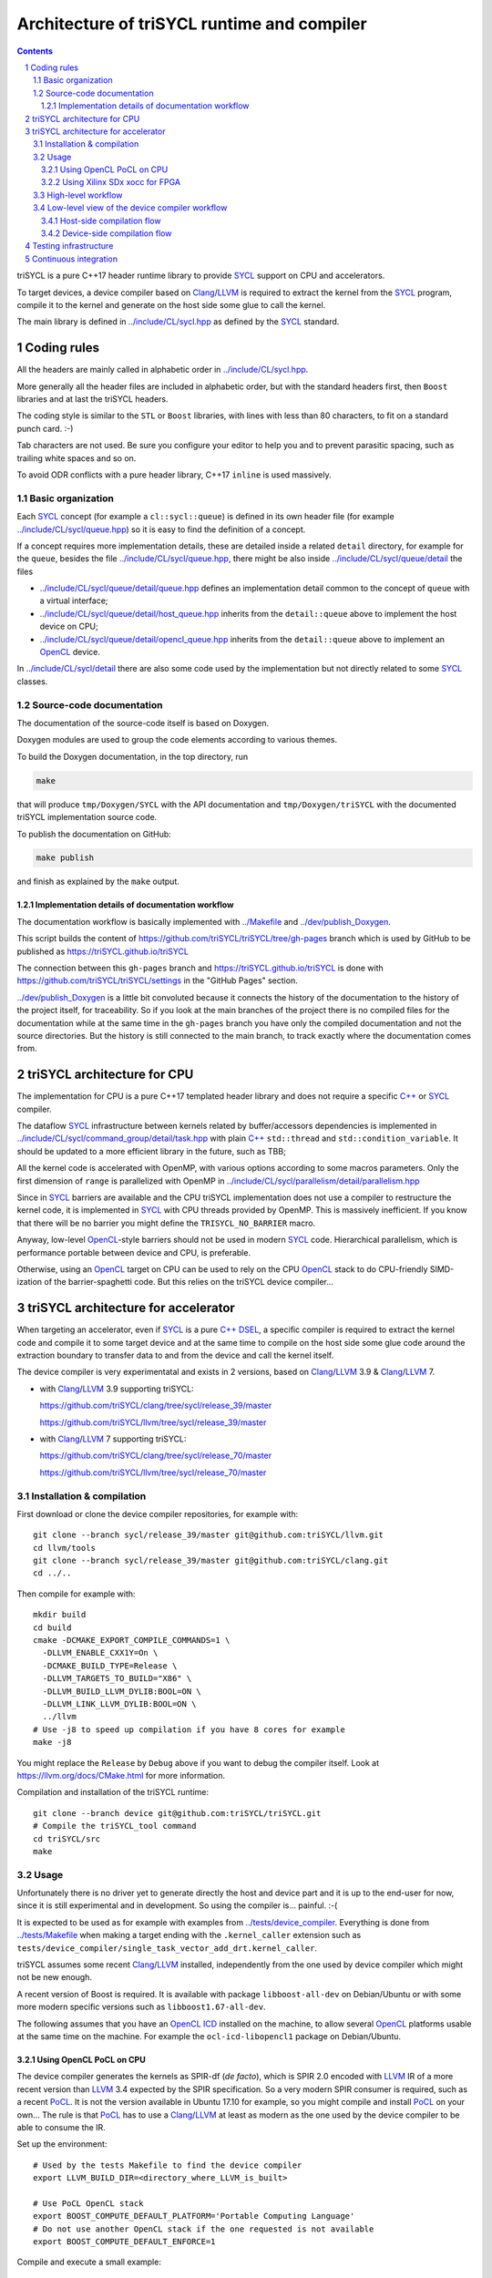 ===============================================
 Architecture of triSYCL runtime and compiler
===============================================

.. section-numbering::

.. contents::

.. highlight:: Bash


triSYCL is a pure C++17 header runtime library to provide SYCL_ support
on CPU and accelerators.

To target devices, a device compiler based on Clang_/LLVM_ is required
to extract the kernel from the SYCL_ program, compile it to the kernel
and generate on the host side some glue to call the kernel.

The main library is defined in `<../include/CL/sycl.hpp>`_ as defined by the
SYCL_ standard.


Coding rules
============

All the headers are mainly called in alphabetic order in
`<../include/CL/sycl.hpp>`_.

More generally all the header files are included in alphabetic order,
but with the standard headers first, then ``Boost`` libraries and at
last the triSYCL headers.

The coding style is similar to the ``STL`` or ``Boost`` libraries,
with lines with less than 80 characters, to fit on a standard punch
card. :-)

Tab characters are not used. Be sure you configure your editor to help
you and to prevent parasitic spacing, such as trailing white spaces
and so on.

To avoid ODR conflicts with a pure header library, C++17 ``inline`` is
used massively.


Basic organization
------------------

Each SYCL_ concept (for example a ``cl::sycl::queue``) is defined in its
own header file (for example `<../include/CL/sycl/queue.hpp>`_) so it is
easy to find the definition of a concept.

If a concept requires more implementation details, these are detailed
inside a related ``detail`` directory, for example for the ``queue``,
besides the file `<../include/CL/sycl/queue.hpp>`_, there might be also
inside `<../include/CL/sycl/queue/detail>`_ the files

- `<../include/CL/sycl/queue/detail/queue.hpp>`_ defines an
  implementation detail common to the concept of ``queue`` with a
  virtual interface;

- `<../include/CL/sycl/queue/detail/host_queue.hpp>`_ inherits from
  the ``detail::queue`` above to implement the host device on CPU;

- `<../include/CL/sycl/queue/detail/opencl_queue.hpp>`_ inherits from
  the ``detail::queue`` above to implement an OpenCL_ device.

In `<../include/CL/sycl/detail>`_ there are also some code used by the
implementation but not directly related to some SYCL_ classes.


Source-code documentation
-------------------------

The documentation of the source-code itself is based on Doxygen.

Doxygen modules are used to group the code elements according to
various themes.

To build the Doxygen documentation, in the top directory, run

.. code:: bash

  make

that will produce ``tmp/Doxygen/SYCL`` with the API documentation and
``tmp/Doxygen/triSYCL`` with the documented triSYCL implementation
source code.

To publish the documentation on GitHub:

.. code:: bash

  make publish

and finish as explained by the ``make`` output.


Implementation details of documentation workflow
~~~~~~~~~~~~~~~~~~~~~~~~~~~~~~~~~~~~~~~~~~~~~~~~

The documentation workflow is basically implemented with
`<../Makefile>`_ and `<../dev/publish_Doxygen>`_.

This script builds the content of
https://github.com/triSYCL/triSYCL/tree/gh-pages branch which is used
by GitHub to be published as https://triSYCL.github.io/triSYCL

The connection between this ``gh-pages`` branch and
https://triSYCL.github.io/triSYCL is done with
https://github.com/triSYCL/triSYCL/settings in the "GitHub Pages" section.

`<../dev/publish_Doxygen>`_ is a little bit convoluted because it
connects the history of the documentation to the history of the
project itself, for traceability. So if you look at the main branches
of the project there is no compiled files for the documentation while
at the same time in the ``gh-pages`` branch you have only the compiled
documentation and not the source directories. But the history is still
connected to the main branch, to track exactly where the documentation
comes from.


triSYCL architecture for CPU
============================

The implementation for CPU is a pure C++17 templated header library
and does not require a specific `C++`_ or SYCL_ compiler.

The dataflow SYCL_ infrastructure between kernels related by
buffer/accessors dependencies is implemented in
`<../include/CL/sycl/command_group/detail/task.hpp>`_ with plain `C++`_
``std::thread`` and ``std::condition_variable``. It should be updated
to a more efficient library in the future, such as TBB;

All the kernel code is accelerated with OpenMP, with various options
according to some macros parameters. Only the first dimension of
``range`` is parallelized with OpenMP in
`<../include/CL/sycl/parallelism/detail/parallelism.hpp>`_

Since in SYCL_ barriers are available and the CPU triSYCL
implementation does not use a compiler to restructure the kernel code,
it is implemented in SYCL_ with CPU threads provided by OpenMP. This is
massively inefficient. If you know that there will be no barrier you
might define the ``TRISYCL_NO_BARRIER`` macro.

Anyway, low-level OpenCL_-style barriers should not be used in modern
SYCL_ code. Hierarchical parallelism, which is performance portable
between device and CPU, is preferable.

Otherwise, using an OpenCL_ target on CPU can be used to rely on the
CPU OpenCL_ stack to do CPU-friendly SIMD-ization of the
barrier-spaghetti code. But this relies on the triSYCL device
compiler...


triSYCL architecture for accelerator
====================================

When targeting an accelerator, even if SYCL_ is a pure `C++`_ DSEL_, a
specific compiler is required to extract the kernel code and compile
it to some target device and at the same time to compile on the host side
some glue code around the extraction boundary to transfer data to and
from the device and call the kernel itself.

The device compiler is very experimentatal and exists in 2 versions,
based on Clang_/LLVM_ 3.9 & Clang_/LLVM_ 7.

- with Clang_/LLVM_ 3.9 supporting triSYCL:

  https://github.com/triSYCL/clang/tree/sycl/release_39/master

  https://github.com/triSYCL/llvm/tree/sycl/release_39/master

- with Clang_/LLVM_ 7 supporting triSYCL:

  https://github.com/triSYCL/clang/tree/sycl/release_70/master

  https://github.com/triSYCL/llvm/tree/sycl/release_70/master


Installation & compilation
--------------------------

First download or clone the device compiler repositories, for example
with::

  git clone --branch sycl/release_39/master git@github.com:triSYCL/llvm.git
  cd llvm/tools
  git clone --branch sycl/release_39/master git@github.com:triSYCL/clang.git
  cd ../..

Then compile for example with::

  mkdir build
  cd build
  cmake -DCMAKE_EXPORT_COMPILE_COMMANDS=1 \
    -DLLVM_ENABLE_CXX1Y=On \
    -DCMAKE_BUILD_TYPE=Release \
    -DLLVM_TARGETS_TO_BUILD="X86" \
    -DLLVM_BUILD_LLVM_DYLIB:BOOL=ON \
    -DLLVM_LINK_LLVM_DYLIB:BOOL=ON \
    ../llvm
  # Use -j8 to speed up compilation if you have 8 cores for example
  make -j8

You might replace the ``Release`` by ``Debug`` above if you want to
debug the compiler itself. Look at https://llvm.org/docs/CMake.html
for more information.

Compilation and installation of the triSYCL runtime::

  git clone --branch device git@github.com:triSYCL/triSYCL.git
  # Compile the triSYCL_tool command
  cd triSYCL/src
  make


Usage
-----

Unfortunately there is no driver yet to generate directly the host and
device part and it is up to the end-user for now, since it is still
experimental and in development. So using the compiler
is... painful. :-(

It is expected to be used as for example with examples from
`<../tests/device_compiler>`_. Everything is done from
`<../tests/Makefile>`_ when making a target ending with the
``.kernel_caller`` extension such as
``tests/device_compiler/single_task_vector_add_drt.kernel_caller``.

triSYCL assumes some recent Clang_/LLVM_ installed, independently from
the one used by device compiler which might not be new enough.

A recent version of Boost is required. It is available with package
``libboost-all-dev`` on Debian/Ubuntu or with some more modern
specific versions such as ``libboost1.67-all-dev``.

The following assumes that you have an `OpenCL ICD
<https://www.khronos.org/news/permalink/opencl-installable-client-driver-icd-loader>`_
installed on the machine, to allow several OpenCL_ platforms usable at
the same time on the machine. For example the ``ocl-icd-libopencl1``
package on Debian/Ubuntu.


Using OpenCL PoCL on CPU
~~~~~~~~~~~~~~~~~~~~~~~~

The device compiler generates the kernels as SPIR-df (*de facto*),
which is SPIR 2.0 encoded with LLVM_ IR of a more recent version than
LLVM_ 3.4 expected by the SPIR specification. So a very modern SPIR
consumer is required, such as a recent PoCL_. It is not the version
available in Ubuntu 17.10 for example, so you might compile and
install PoCL_ on your own... The rule is that PoCL_ has to use a
Clang_/LLVM_ at least as modern as the one used by the device compiler
to be able to consume the IR.

Set up the environment::

  # Used by the tests Makefile to find the device compiler
  export LLVM_BUILD_DIR=<directory_where_LLVM_is_built>

  # Use PoCL OpenCL stack
  export BOOST_COMPUTE_DEFAULT_PLATFORM='Portable Computing Language'
  # Do not use another OpenCL stack if the one requested is not available
  export BOOST_COMPUTE_DEFAULT_ENFORCE=1

Compile and execute a small example::

  cd tests
  make -j2 device_compiler/single_task_vector_add_drt.kernel_caller
  device_compiler/single_task_vector_add_drt.kernel_caller
    [...]
    Queue waiting for kernel completion

    **** no errors detected


Using Xilinx SDx xocc for FPGA
~~~~~~~~~~~~~~~~~~~~~~~~~~~~~~

Let's assume you have installed Xilinx_ SDx somewhere, and probably a
``/etc/OpenCL/vendors/xilinx.icd`` file containing the string
``libxilinxopencl.so`` to have the OpenCL_ ICD indirection
working.

Initialize the environment with something like::

  export XILINX_SDX=/opt/Xilinx/SDx/2017.2
  PATH=$PATH:$XILINX_SDX/bin
  export LD_LIBRARY_PATH=$XILINX_SDX/runtime/lib/x86_64:$XILINX_SDX/lib/lnx64.o

  # Used by the tests Makefile to find the device compiler
  export LLVM_BUILD_DIR=<directory_where_LLVM_is_built>

  # Use the Xilinx OpenCL stack
  export BOOST_COMPUTE_DEFAULT_PLATFORM=Xilinx
  # Do not use another OpenCL stack if the one requested is not available
  export BOOST_COMPUTE_DEFAULT_ENFORCE=1

Compile and execute a small example::

  cd tests
  make -j2 device_compiler/single_task_vector_add_drt.kernel_caller
  device_compiler/single_task_vector_add_drt.kernel_caller
    [...]
    Queue waiting for kernel completion

    **** no errors detected

Note that since the final code contains the FPGA bit-stream
configuration file and not the SPIR representation, it takes *quite a
lot of time* to be generated through SDx...


High-level workflow
-------------------

.. figure:: images/2018-01-22--26-triSYCL-workflow-SPIR.svg
   :width: 100%
   :alt: High-level compilation workflow in triSYCL
   :name: Figure 1

   Figure 1: High-level view of the compilation workflow in triSYCL.

When compiling on CPU, since triSYCL relies on the fact that SYCL_ is a
pure `C++`_ executable DSEL_, the `C++`_ SYCL_ code is just compiled with any
host compiler (top of `Figure 1`_) which includes the SYCL_ runtime
(bottom left of `Figure 1`_) which is a plain `C++`_ header file. A CPU
executable is generated, using OpenMP_ for multithreading.

If some OpenCL_ features are used through the interoperability mode
(non-single-source SYCL_), then an OpenCL_ library is required to
interact with some OpenCL_ devices.

When using SYCL_ in single-source mode on device, the compilation flow
is quite more complex because it requires a device compiler to split
and compile the code for the final target.

The Clang_/LLVM_-based device compiler (bottom of `Figure 1`_)
compiles the `C++`_ SYCL_ code as for CPU only, but just keep the
kernel part of the code and produce a simple portable intermediate
representation (SPIR) of the kernels.  For now, triSYCL uses SPIR-df
(*de facto*), a non-conforming SPIR 2.0 encoded in something newer
than LLVM_ 3.4 IR. But you could graft an official SPIR down-caster if
you have one or a SPIR-V generator using this SPIR-df.

Then this SPIR-df output is optionally compiled by some vendor
compiler to speed-up the launch time by doing some compilation
ahead. With PoCL_ it is not done (dashed arrow line) but for FPGA it is
done ahead-of-time since compilation is *very* slow.

In single-source mode on the host side, the source code has also to go
through the device compiler, but to do the dual operation: to remove the
kernel code and just to keep the host code. This is also where some glue to
call the kernels and to do the argument serialization is done.

The kernel binary generated by the other compiler flow is also
included in the host code so that the main host executable is
self-contained and can start the kernel on the device without having
to load the binary from an external file. It is a manual way to get a
*fat binary* and we could probably use the official off-loading
Clang_/LLVM_-way in the future.


Low-level view of the device compiler workflow
----------------------------------------------

.. figure:: images/triSYCL-device-compiler-workflow.svg
   :width: 100%
   :alt: Low-level compilation workflow in triSYCL
   :name: Figure 2

   Figure 2: Low-level view of the compilation workflow in triSYCL.

The real workflow is currently implemented in `<../tests/Makefile>`_
and this is the current source of truth. The path to go for example
from a ``ex.cpp`` file to a final ``ex.kernel_caller`` is summarized
on `Figure 2`_,

Each intermediate file is characterized by a specific extension:

``.cpp``
  for the single-source SYCL_ `C++`_ input file;

``.bc``
  some LLVM_ IR bitcode;

``.ll``
  some LLVM_ IR in textual assembly syntax;

``.kernel_caller``
  for the final host executable, with the kernel binary internalized
  so the host can load and launch the kernels on the devices without
  external files.

Note that the file without any extension is actually the normal
CPU-only executable, which does not appear in this picture because it
is about compiling for device instead.

All the SYCL_-specific LLVM_ passes are in the ``lib/SYCL`` directory of LLVM_.


Host-side compilation flow
~~~~~~~~~~~~~~~~~~~~~~~~~~

The file extensions used on the host side are:

``.pre_kernel_caller.ll``
  the SYCL_ `C++`_ code compiled by Clang_ for the host side, including
  the call of the kernels;

``.kernel_caller.ll``
  the LLVM_ IR of the host code after the LLVM_ triSYCL
  transformation passes;

To generate the ``.pre_kernel_caller.ll`` file, the source code is
compiled with::

  clang -O3 -sycl

which is basically ``clang`` unchanged, but with ``loop-idiom``
detection pass skipped because otherwise it generates some memory copy
intrinsic functions that prevents some argument flattening to work
later.

The ``-O3`` is important to generate optimized minimal code that can
be massaged later, with a lot of in-lining to have the `C++`_ constructs
to disappear. Otherwise less optimized code breaks a lot of
assumptions in the triSYCL-specific LLVM_ passes later.

The compilation flow to generate the final ``.kernel_caller.ll`` file
is based on LLVM_ ``opt`` to apply a sequence of LLVM_ passes:

``-globalopt -deadargelim``
  to clean-up the code before SYCL_ massaging;

``-SYCL-args-flattening``
  is a fundamental SYCL_-specific pass that takes the lambda capture
  (basically a `C++`_ structure passed by address) of a SYCL_ kernel
  lambda expression and flattens it as its content. So basically if the
  capture has several scalar and accessor parameters, the structure
  address used in the function call is replaced by a function call
  with all the parameters explicitly passed as arguments. This makes
  the classical OpenCL_-style kernel parameter to show up;

``-loop-idiom``
  then the loop-idiom detection pass which was not applied before to
  avoid choking the ``SYCL-args-flattening`` pass can now be applied
  to optimize some loops and generate the LLVM_ intrinsics representing
  memory copies and initialization for example;

``-deadargelim``
  removes some dead code that might be left by previous passes;

``-SYCL-serialize-arguments``
  is another fundamental SYCL-specific pass on host side which
  replaces a kernel function call by some calls to the runtime to
  select the kernel and serialize all the kernel arguments.

  The input code from the triSYCL headers of the form

  .. code-block:: C++

     cl::sycl::detail::set_kernel_task_marker(t);
     cl::sycl::detail::instantiate_kernel<KernelName>(/* flatten args */);

  is replaced by

  .. code-block:: C++

     cl::sycl::drt::set_kernel(detail::task &task, const char *kernel_name,
                               const char *kernel_short_name);
     // For each parameter call:
     // either for a scalar argument
     cl::sycl::drt::serialize_arg(detail::task &task, std::size_t index,
                                  void *arg, std::size_t arg_size);
     // or for an accessor argument
     cl::sycl::drt::serialize_accessor_arg(detail::task &task, std::size_t index,
                                           void *arg, std::size_t arg_size);

  The marking functions generated by triSYCL headers are in
  `<../include/CL/sycl/detail/instantiate_kernel.hpp>`_ while the
  functions used by the transformed code are in
  `<../include/CL/sycl/device_runtime.hpp>`_. The functions from
  ``cl::sycl::drt::`` are the link to the underlying runtime, such as
  OpenCL_.

``-deadargelim``
  again to removes some dead code that might be left by previous pass.


Device-side compilation flow
~~~~~~~~~~~~~~~~~~~~~~~~~~~~

The file extensions used on the kernel side are:

``.pre_kernel.ll``
  the SYCL_ `C++`_ code compiled by Clang_ for the host side, including
  the call of the kernels;

``.kernel.bc``
  the LLVM_ IR of the host code after the LLVM_ triSYCL pass
  transformations;

``.kernel.bin``
  is for the kernel binary to be shipped into the final host
  executable. This is typically a SPIR LLVM_ IR bitcode or an FPGA
  bitstream configuration;

``.kernel.internalized.cxx``
  is the kernel binary represented as `C++`_ code so it can just be
  compiled by a C++ compiler to have it internalized into the final
  host binary and used by the runtime.

  It is constructed from the ``.kernel.bin`` file through the helper
  ``triSYCL_tool --source-in``.

To generate the ``.pre_kernel.ll`` file, the source code is compiled
with::

  clang -O3 -DTRISYCL_DEVICE -sycl -sycl-is-device

This is similar to the compilation for the host side and the ``-O3``
is important for the same reasons. ``-DTRISYCL_DEVICE`` is used so
the triSYCL headers behave slightly differently on the device code,
mainly enabling some address-space related code used to represent
OpenCL_ ``global`` or ``local`` memory for example.

Like for the host side path, the compilation flow to generate the
final ``.kernel.bc`` file is based on LLVM_ ``opt`` to apply a sequence
of LLVM_ passes with:

``-globalopt -deadargelim -SYCL-args-flattening -deadargelim``
  are applied as for the host side. It is important to have globally
  the same code compiled with the same passes for both host and device
  side to keep the code synchronized before serialization. Otherwise
  it would lead to some mismatch and some wrong global code at the
  end;

``-SYCL-kernel-filter``
  this is one of the most important SYCL_-specific pass on the device
  side, to extract the kernels from the single-source code. Actually
  it works in 2 passes, in a mark-and-sweep approach. Here is the
  first pass that marks all the kernel with external linkage (tricking
  the compiler as it might be useful from outside) and all the
  non-kernel part with internal linkage;

``-globaldce``
  this is the second stage of kernel selection. It will remove all the
  dead code of the program. Since only the kernels have been marked as
  potentially used from the outside, after application of this pass,
  only what is transitively useful for the kernels are left. So only
  remains the device code;

``-RELGCD``
  compiling C++ comes with an ABI storing the lists of global static
  constructors and destructors. Unfortunately even if at the end these
  lists are empty because of SYCL_ specification, they are not removed
  by ``-globaldce`` and it is not supported by SPIR yet. So this
  SYCL_-specific pass Removes the Empty List of Global Constructors or
  Destructors (RELGCD);

``-reqd-workgroup-size-1``
  in the case the kernel are compiled with only 1 SPIR work-group with
  1 work-item (common use case on FPGA), this SYCL_-specific pass add a
  SPIR metadata on the kernels to specify it will be called with *only*
  1 work-item. This way the target compiler can spare some resources
  on the device;

``-inSPIRation``
  is the SYCL_-specific pass generating the SPIR 2.0-style LLVM_ IR
  output. Since it generates LLVM_ IR with the version of the recent
  LLVM_ used, it is quite more modern that the official SPIR 2.0 based
  on LLVM_ 3.4 IR. So it is a SPIR-df (*de facto*)", which is nevertheless
  accepted by some tools. But by using a bitcode down-caster, it could
  probably make some decent official SPIR 2.0 encoded in LLVM_ 3.4
  IR. Otherwise a SPIR-V back-end could generate some SPIR-V code from
  this.

``-globaldce`` is the last cleaning to remove unused functions, for
  example ``__gxx_personality_v0`` that was used to specify the
  exception handling flavour for the kernel functions before SPIR
  transformation.


Testing infrastructure
======================

Look at `<testing.rst>`_ and `<../tests/README.rst>`_


Continuous integration
======================

Travis CI is used to validate triSYCL with its test suite from `tests/
<../tests>`_ on CPU and OpenCL_ with interoperability mode, using CMake
``ctest``.

The device compiler is not tested yet through Travis CI. :-(

Look at `<../.travis.yml>`_ and `<../Dockerfile>`_ for the
configuration.


..
  Actually include:: doc/common-includes.rst does not work in GitHub
  :-( https://github.com/github/markup/issues/172

  So manual inline of the following everywhere... :-(

.. Some useful link definitions:

.. _AMD: http://www.amd.com

.. _Bolt: https://github.com/HSA-Libraries/Bolt

.. _Boost.Compute: https://github.com/boostorg/compute

.. _Boost.MultiArray: http://www.boost.org/doc/libs/1_55_0/libs/multi_array/doc/index.html

.. _C++: http://www.open-std.org/jtc1/sc22/wg21/

.. _committee: https://isocpp.org/std/the-committee

.. _C++AMP: http://msdn.microsoft.com/en-us/library/hh265137.aspx

.. _Clang: http://clang.llvm.org/

.. _CLHPP: https://github.com/KhronosGroup/OpenCL-CLHPP

.. _Codeplay: http://www.codeplay.com

.. _ComputeCpp: https://www.codeplay.com/products/computesuite/computecpp

.. _CUDA: https://developer.nvidia.com/cuda-zone

.. _DirectX: http://en.wikipedia.org/wiki/DirectX

.. _DSEL: http://en.wikipedia.org/wiki/Domain-specific_language

.. _Eigen: http://eigen.tuxfamily.org

.. _Fortran: http://en.wikipedia.org/wiki/Fortran

.. _GCC: http://gcc.gnu.org/

.. _GOOPAX: http://www.goopax.com/

.. _HCC: https://github.com/RadeonOpenCompute/hcc

.. _HIP: https://github.com/ROCm-Developer-Tools/HIP

.. _hipSYCL: https://github.com/illuhad/hipSYCL

.. _HSA: http://www.hsafoundation.com/

.. _Khronos: https://www.khronos.org/

.. _LLVM: http://llvm.org/

.. _Metal: https://developer.apple.com/library/ios/documentation/Metal/Reference/MetalShadingLanguageGuide

.. _MPI: http://en.wikipedia.org/wiki/Message_Passing_Interface

.. _OpenACC: http://www.openacc-standard.org/

.. _OpenCL: http://www.khronos.org/opencl/

.. _OpenGL: https://www.khronos.org/opengl/

.. _OpenHMPP: http://en.wikipedia.org/wiki/OpenHMPP

.. _OpenMP: http://openmp.org/

.. _PACXX: http://pacxx.github.io/page/

.. _PoCL: http://portablecl.org/

.. _SYCL Parallel STL: https://github.com/KhronosGroup/SyclParallelSTL

.. _RenderScript: http://en.wikipedia.org/wiki/Renderscript

.. _SC16: http://sc16.supercomputing.org

.. _SG14: https://groups.google.com/a/isocpp.org/forum/?fromgroups=#!forum/sg14

.. _SPIR: http://www.khronos.org/spir

.. _SPIR-V: http://www.khronos.org/spir

.. _SYCL: https://www.khronos.org/sycl

.. _TensorFlow: https://www.tensorflow.org

.. _TBB: https://www.threadingbuildingblocks.org/

.. _Thrust: http://thrust.github.io/

.. _triSYCL: https://github.com/triSYCL/triSYCL

.. _VexCL: http://ddemidov.github.io/vexcl/

.. _ViennaCL: http://viennacl.sourceforge.net/

.. _Vulkan: https://www.khronos.org/vulkan/

.. _Xilinx: http://www.xilinx.com

..
    # Some Emacs stuff:
    ### Local Variables:
    ### mode: rst
    ### minor-mode: flyspell
    ### ispell-local-dictionary: "american"
    ### End:
